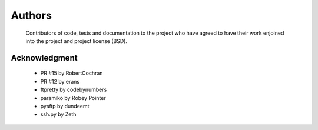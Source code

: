 Authors
=======
    Contributors of code, tests and documentation to the project who have agreed to have their work enjoined into the project and project license (BSD).


Acknowledgment
--------------
    * PR #15 by RobertCochran
    * PR #12 by erans
    * ftpretty by codebynumbers
    * paramiko by Robey Pointer
    * pysftp by dundeemt
    * ssh.py by Zeth
